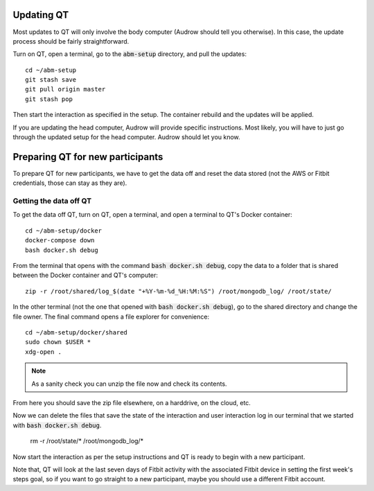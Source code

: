 Updating QT
===========

Most updates to QT will only involve the body computer (Audrow should tell you otherwise).
In this case, the update process should be fairly straightforward.

Turn on QT, open a terminal, go to the :code:`abm-setup` directory, and pull the updates::

    cd ~/abm-setup
    git stash save
    git pull origin master
    git stash pop

Then start the interaction as specified in the setup.
The container rebuild and the updates will be applied.

If you are updating the head computer, Audrow will provide specific instructions.
Most likely, you will have to just go through the updated setup for the head computer.
Audrow should let you know.

Preparing QT for new participants
=================================

To prepare QT for new participants, we have to get the data off and reset the data stored (not the AWS or Fitbit credentials, those can stay as they are).

Getting the data off QT
-----------------------

To get the data off QT, turn on QT, open a terminal, and open a terminal to QT's Docker container::

    cd ~/abm-setup/docker
    docker-compose down
    bash docker.sh debug

From the terminal that opens with the command :code:`bash docker.sh debug`, copy the data to a folder that is shared between the Docker container and QT's computer::

    zip -r /root/shared/log_$(date "+%Y-%m-%d_%H:%M:%S") /root/mongodb_log/ /root/state/

In the other terminal (not the one that opened with :code:`bash docker.sh debug`), go to the shared directory and change the file owner.
The final command opens a file explorer for convenience::

    cd ~/abm-setup/docker/shared
    sudo chown $USER *
    xdg-open .

.. note::

    As a sanity check you can unzip the file now and check its contents.

From here you should save the zip file elsewhere, on a harddrive, on the cloud, etc.

Now we can delete the files that save the state of the interaction and user interaction log in our terminal that we started with :code:`bash docker.sh debug`.

    rm -r /root/state/* /root/mongodb_log/*

Now start the interaction as per the setup instructions and QT is ready to begin with a new participant.

Note that, QT will look at the last seven days of Fitbit activity with the associated Fitbit device in setting the first week's steps goal, so if you want to go straight to a new participant, maybe you should use a different Fitbit account.
